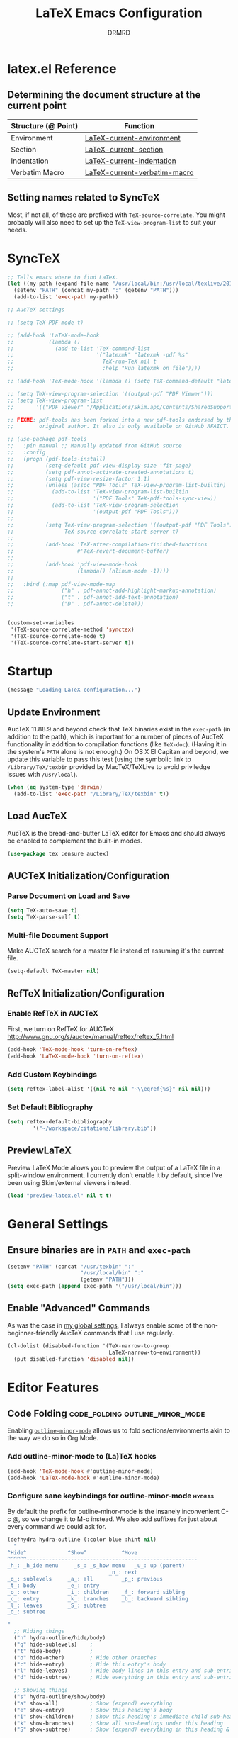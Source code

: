 #+TITLE: LaTeX Emacs Configuration
#+AUTHOR: DRMRD
#+PROPERTY: header-args    :tangle ~/.emacs.d/lib/latex.el :comments link :eval query :results output silent
#+OPTIONS: toc:nil num:nil ^:nil
#+STARTUP: indent

* latex.el Reference
** Determining the document structure at the current point
| Structure (@ Point) | Function                     |
|---------------------+------------------------------|
| Environment         | [[help:LaTeX-current-environment][LaTeX-current-environment]]    |
| Section             | [[help:LaTeX-current-section][LaTeX-current-section]]        |
| Indentation         | [[help:LaTeX-current-indentation][LaTeX-current-indentation]]    |
| Verbatim Macro      | [[help:LaTeX-current-verbatim-macro][LaTeX-current-verbatim-macro]] |
** Setting names related to SyncTeX
Most, if not all, of these are prefixed with ~TeX-source-correlate~. You +might+
probably will also need to set up the ~TeX-view-program-list~ to suit your
needs.
* SyncTeX
#+SRC_NAME
#+BEGIN_SRC emacs-lisp
  ;; Tells emacs where to find LaTeX.
  (let ((my-path (expand-file-name "/usr/local/bin:/usr/local/texlive/2017/bin/x86_64-darwin")))
    (setenv "PATH" (concat my-path ":" (getenv "PATH")))
    (add-to-list 'exec-path my-path))

  ;; AucTeX settings

  ;; (setq TeX-PDF-mode t)

  ;; (add-hook 'LaTeX-mode-hook
  ;;           (lambda ()
  ;;             (add-to-list 'TeX-command-list
  ;;                          '("latexmk" "latexmk -pdf %s"
  ;;                            TeX-run-TeX nil t
  ;;                            :help "Run latexmk on file"))))

  ;; (add-hook 'TeX-mode-hook '(lambda () (setq TeX-command-default "latexmk")))

  ;; (setq TeX-view-program-selection '((output-pdf "PDF Viewer")))
  ;; (setq TeX-view-program-list
  ;;       '(("PDF Viewer" "/Applications/Skim.app/Contents/SharedSupport/displayline -b -g %n %o %b")))

  ;; FIXME: pdf-tools has been forked into a new pdf-tools endorsed by the
  ;;        original author. It also is only available on GitHub AFAICT.

  ;; (use-package pdf-tools
  ;;   :pin manual ;; Manually updated from GitHub source
  ;;   :config
  ;;   (progn (pdf-tools-install)
  ;;          (setq-default pdf-view-display-size 'fit-page)
  ;;          (setq pdf-annot-activate-created-annotations t)
  ;;          (setq pdf-view-resize-factor 1.1)
  ;;          (unless (assoc "PDF Tools" TeX-view-program-list-builtin)
  ;;            (add-to-list 'TeX-view-program-list-builtin
  ;;                         '("PDF Tools" TeX-pdf-tools-sync-view))
  ;;            (add-to-list 'TeX-view-program-selection
  ;;                         '(output-pdf "PDF Tools")))
  ;;
  ;;          (setq TeX-view-program-selection '((output-pdf "PDF Tools"))
  ;;                TeX-source-correlate-start-server t)
  ;;
  ;;          (add-hook 'TeX-after-compilation-finished-functions
  ;;                    #'TeX-revert-document-buffer)
  ;;
  ;;          (add-hook 'pdf-view-mode-hook
  ;;                    (lambda() (nlinum-mode -1))))
  ;;
  ;;   :bind (:map pdf-view-mode-map
  ;;               ("h" . pdf-annot-add-highlight-markup-annotation)
  ;;               ("t" . pdf-annot-add-text-annotation)
  ;;               ("D" . pdf-annot-delete)))


  (custom-set-variables
   '(TeX-source-correlate-method 'synctex)
   '(TeX-source-correlate-mode t)
   '(TeX-source-correlate-start-server t))
#+END_SRC
* Startup
#+SRC_NAME LaTeX_config_start_notification
#+BEGIN_SRC emacs-lisp
  (message "Loading LaTeX configuration...")
#+END_SRC
** Update Environment
AucTeX 11.88.9 and beyond check that TeX binaries exist in the =exec-path= (in
addition to the path), which is important for a number of pieces of AucTeX
functionality in addition to compilation functions (like =TeX-doc=). (Having it
in the system's =PATH= alone is not enough.) On OS X El Capitan and beyond, we
update this variable to pass this test (using the symbolic link to
=/Library/TeX/texbin= provided by MacTeX/TeXLive to avoid priviledge issues with
=/usr/local=).
#+SRC_NAME Add_texbin_to_exec-path_on_macOS
#+BEGIN_SRC emacs-lisp :tangle no
  (when (eq system-type 'darwin)
    (add-to-list 'exec-path "/Library/TeX/texbin" t))
#+END_SRC
** Load AucTeX
AucTeX is the bread-and-butter LaTeX editor for Emacs and should always be
enabled to complement the built-in modes.

#+SRC_NAME auctex_use-package
#+BEGIN_SRC emacs-lisp
    (use-package tex :ensure auctex)
#+END_SRC
** AUCTeX Initialization/Configuration
*** Parse Document on Load and Save
#+BEGIN_SRC emacs-lisp
  (setq TeX-auto-save t)
  (setq TeX-parse-self t)
#+END_SRC

*** Multi-file Document Support
Make AUCTeX search for a master file instead of assuming it's the current file.

#+BEGIN_SRC emacs-lisp
  (setq-default TeX-master nil)
#+END_SRC

** RefTeX Initialization/Configuration
*** Enable RefTeX in AUCTeX
First, we turn on RefTeX for AUCTeX http://www.gnu.org/s/auctex/manual/reftex/reftex_5.html
#+BEGIN_SRC emacs-lisp
  (add-hook 'TeX-mode-hook 'turn-on-reftex)
  (add-hook 'LaTeX-mode-hook 'turn-on-reftex)
#+END_SRC
*** Add Custom Keybindings
#+BEGIN_SRC emacs-lisp
  (setq reftex-label-alist '((nil ?e nil "~\\eqref{%s}" nil nil)))
#+END_SRC
*** Set Default Bibliography
#+BEGIN_SRC emacs-lisp
  (setq reftex-default-bibliography
          '("~/workspace/citations/library.bib"))
#+END_SRC
** PreviewLaTeX
Preview LaTeX Mode allows you to preview the output of a LaTeX file in
a split-window environment. I currently don't enable it by default,
since I've been using Skim/external viewers instead.
#+BEGIN_SRC emacs-lisp :tangle no
  (load "preview-latex.el" nil t t)
#+END_SRC
* General Settings
** Ensure binaries are in =PATH= and =exec-path=
#+SRC_NAME latex_add-binaries-to-path
#+BEGIN_SRC emacs-lisp
  (setenv "PATH" (concat "/usr/texbin" ":"
                         "/usr/local/bin" ":"
                         (getenv "PATH")))
  (setq exec-path (append exec-path '("/usr/local/bin")))
#+END_SRC
** Enable "Advanced" Commands
As was the case in [[file:~/.emacs.d/init.org::*Enable%20"Advanced"%20Commands][my global settings]], I always enable some of the
non-beginner-friendly AucTeX commands that I use regularly.
#+SRC_NAME latex-mode_re-enable_advanced_commands
#+BEGIN_SRC emacs-lisp
  (cl-dolist (disabled-function '(TeX-narrow-to-group
                                  LaTeX-narrow-to-environment))
    (put disabled-function 'disabled nil))
#+END_SRC
* Editor Features
** Code Folding                            :code_folding:outline_minor_mode:
Enabling [[help:outline-minor-mode][=outline-minor-mode=]] allows us to fold sections/environments akin to
the way we do so in Org Mode.
*** Add outline-minor-mode to (La)TeX hooks
#+SRC_NAME enable_outline-minor-mode_in_TeX-mode_and_LaTeX-mode
#+BEGIN_SRC emacs-lisp
  (add-hook 'TeX-mode-hook #'outline-minor-mode)
  (add-hook 'LaTeX-mode-hook #'outline-minor-mode)
#+END_SRC
*** Configure sane keybindings for outline-minor-mode              :hydras:
By default the prefix for outline-minor-mode is the insanely
inconvenient C-c @, so we change it to M-o instead. We also add
suffixes for just about every command we could ask for.
#+SRC_NAME outline-minor-mode_keymap_configuration
#+BEGIN_SRC emacs-lisp
  (defhydra hydra-outline (:color blue :hint nil)
    "
  ^Hide^             ^Show^           ^Move
  ^^^^^^------------------------------------------------------
  _h_: _h_ide menu     _s_: _s_how menu   _u_: up (parent)
                                  _n_: next
  _q_: sublevels     _a_: all         _p_: previous
  _t_: body          _e_: entry
  _o_: other         _i_: children    _f_: forward sibling
  _c_: entry         _k_: branches    _b_: backward sibling
  _l_: leaves        _S_: subtree
  _d_: subtree

  "
    ;; Hiding things
    ("h" hydra-outline/hide/body)
    ("q" hide-sublevels)    ;
    ("t" hide-body)         ;
    ("o" hide-other)        ; Hide other branches
    ("c" hide-entry)        ; Hide this entry's body
    ("l" hide-leaves)       ; Hide body lines in this entry and sub-entries
    ("d" hide-subtree)      ; Hide everything in this entry and sub-entries

    ;; Showing things
    ("s" hydra-outline/show/body)
    ("a" show-all)          ; Show (expand) everything
    ("e" show-entry)        ; Show this heading's body
    ("i" show-children)     ; Show this heading's immediate child sub-headings
    ("k" show-branches)     ; Show all sub-headings under this heading
    ("S" show-subtree)      ; Show (expand) everything in this heading & below

    ;; Movement
    ("u" outline-up-heading)                ; Up
    ("n" outline-next-visible-heading)      ; Next
    ("p" outline-previous-visible-heading)  ; Previous
    ("f" outline-forward-same-level)        ; Forward - same level
    ("b" outline-backward-same-level)       ; Backward - same level
    ("z" nil "leave")

    ;; Hiding things
    ("M-h" hydra-outline/hide/body)
    ("M-q" hide-sublevels)    ;
    ("M-t" hide-body)         ;
    ("M-o" hide-other)        ; Hide other branches
    ("M-c" hide-entry)        ; Hide this entry's body
    ("M-l" hide-leaves)       ; Hide body lines in this entry and sub-entries
    ("M-d" hide-subtree)      ; Hide everything in this entry and sub-entries

    ;; Showing things
    ("M-s" hydra-outline/show/body)
    ("M-a" show-all)          ; Show (expand) everything
    ("M-e" show-entry)        ; Show this heading's body
    ("M-i" show-children)     ; Show this heading's immediate child sub-headings
    ("M-k" show-branches)     ; Show all sub-headings under this heading
    ("M-S" show-subtree)      ; Show (expand) everything in this heading & below

    ;; Movement
    ("M-u" outline-up-heading)                ; Up
    ("M-n" outline-next-visible-heading)      ; Next
    ("M-p" outline-previous-visible-heading)  ; Previous
    ("M-f" outline-forward-same-level)        ; Forward - same level
    ("M-b" outline-backward-same-level)       ; Backward - same level
    ("M-z" nil "leave"))


  (defhydra hydra-outline/hide (:color blue :hint nil)
  "
  ^Hide^
  ^^^^^^
  _S_: Hide all _S_ubheadings (and bodies)
  _B_: Hide all _B_odies (everything but headings) (hides _L_eaves in all trees)
  _O_: Hide all _O_ther branches (everything but current tree)

  _e_: Hide _c_urrent _e_ntry's _b_ody
  _l_: Hide all _l_eaves (bodies in subtree)
  _s_: Hide _s_ubtree

  "
  ("S" outline-hide-sublevels)
  ("B" outline-hide-body)
  ("L" outline-hide-body)
  ("O" outline-hide-other)

  ("e" outline-hide-entry)
  ("c" outline-hide-entry)
  ("b" outline-hide-entry)
  ("l" outline-hide-leaves)
  ("s" outline-hide-subtree)

  ("M-S" outline-hide-sublevels)
  ("M-B" outline-hide-body)
  ("M-L" outline-hide-body)
  ("M-O" outline-hide-other)

  ("M-e" outline-hide-entry)
  ("M-c" outline-hide-entry)
  ("M-b" outline-hide-entry)
  ("M-l" outline-hide-leaves)
  ("M-s" outline-hide-subtree))

  (defhydra hydra-outline/show (:color blue :hint nil)
  "
  ^Show^
  ------
  _A_: _a_ll

  _e_: _c_urrent _e_ntry's _b_ody
  _C_: _C_hildren
  _B_: _B_ranches
  _s_: _s_ub_t_ree (starting at point)

  "
  ("A" outline-show-all)
  ("a" outline-show-all)

  ("e" outline-show-entry)
  ("c" outline-show-entry)
  ("b" outline-show-entry)
  ("C" outline-show-children)
  ("B" outline-show-branches)
  ("s" outline-show-subtree)
  ("t" outline-show-subtree)

  ("M-A" outline-show-all)
  ("M-a" outline-show-all)

  ("M-e" outline-show-entry)
  ("M-c" outline-show-entry)
  ("M-b" outline-show-entry)
  ("M-C" outline-show-children)
  ("M-B" outline-show-branches)
  ("M-s" outline-show-subtree)
  ("M-t" outline-show-subtree))

  (global-set-key "\M-o" 'hydra-outline/body)

  ;; ; Outline-minor-mode key map
  ;; (define-prefix-command 'drmrd/LaTeX/outline-minor-mode-map nil "Outline-")

  ;; ; HIDE
  ;; (define-key drmrd/LaTeX/outline-minor-mode-map "q" 'outline-hide-sublevels)
  ;; (define-key drmrd/LaTeX/outline-minor-mode-map "\M-q" 'outline-hide-sublevels)

  ;; (define-key drmrd/LaTeX/outline-minor-mode-map "t" 'outline-hide-body)
  ;; (define-key drmrd/LaTeX/outline-minor-mode-map "\M-t" 'outline-hide-body)

  ;; (define-key drmrd/LaTeX/outline-minor-mode-map "o" 'outline-hide-other)
  ;; (define-key drmrd/LaTeX/outline-minor-mode-map "\M-o" 'outline-hide-other)

  ;; (define-key drmrd/LaTeX/outline-minor-mode-map "c" 'outline-hide-entry)
  ;; (define-key drmrd/LaTeX/outline-minor-mode-map "\M-c" 'outline-hide-entry)

  ;; (define-key drmrd/LaTeX/outline-minor-mode-map "l" 'outline-hide-leaves)
  ;; (define-key drmrd/LaTeX/outline-minor-mode-map "\M-l" 'outline-hide-leaves)

  ;; (define-key drmrd/LaTeX/outline-minor-mode-map "d" 'outline-hide-subtree)
  ;; (define-key drmrd/LaTeX/outline-minor-mode-map "\M-d" 'outline-hide-subtree)

  ;; ; SHOW
  ;; (define-key drmrd/LaTeX/outline-minor-mode-map "a" 'outline-show-all)
  ;; (define-key drmrd/LaTeX/outline-minor-mode-map "\M-a" 'outline-show-all)
  ;; (define-key drmrd/LaTeX/outline-minor-mode-map "e" 'outline-show-entry)
  ;; (define-key drmrd/LaTeX/outline-minor-mode-map "\M-e" 'outline-show-entry)
  ;; (define-key drmrd/LaTeX/outline-minor-mode-map "i" 'outline-show-children)
  ;; (define-key drmrd/LaTeX/outline-minor-mode-map "\M-i" 'outline-show-children)
  ;; (define-key drmrd/LaTeX/outline-minor-mode-map "k" 'outline-show-branches)
  ;; (define-key drmrd/LaTeX/outline-minor-mode-map "\M-k" 'outline-show-branches)
  ;; (define-key drmrd/LaTeX/outline-minor-mode-map "s" 'outline-show-subtree)
  ;; (define-key drmrd/LaTeX/outline-minor-mode-map "\M-s" 'outline-show-subtree)

  ;; ; MOVE
  ;; (define-key drmrd/LaTeX/outline-minor-mode-map "u" 'outline-up-heading)
  ;; (define-key drmrd/LaTeX/outline-minor-mode-map "\M-u" 'outline-up-heading)
  ;; (define-key drmrd/LaTeX/outline-minor-mode-map "n" 'outline-next-visible-heading)
  ;; (define-key drmrd/LaTeX/outline-minor-mode-map "\M-n" 'outline-next-visible-heading)
  ;; (define-key drmrd/LaTeX/outline-minor-mode-map "p" 'outline-previous-visible-heading)
  ;; (define-key drmrd/LaTeX/outline-minor-mode-map "\M-p" 'outline-previous-visible-heading)
  ;; (define-key drmrd/LaTeX/outline-minor-mode-map "f" 'outline-forward-same-level)
  ;; (define-key drmrd/LaTeX/outline-minor-mode-map "\M-f" 'outline-forward-same-level)
  ;; (define-key drmrd/LaTeX/outline-minor-mode-map "b" 'outline-backward-same-level)
  ;; (define-key drmrd/LaTeX/outline-minor-mode-map "\M-b" 'outline-backward-same-level)
  ;; (global-set-key "\M-o" drmrd/LaTeX/outline-minor-mode-map)
#+END_SRC
**** TODO Move to init.org
*** Load ~outline-magic~ and bind ~outline-cycle~ to ~C-tab~ :outline_magic:outline_cycle:
This allows for org-like cycling of folded regions. Note the =:after=
keyword in the use-package call ensures that outline-magic is only
loaded after outline. This is the (MUCH) cleaner version of the old
=(eval-after-load 'outline '(progn [code for loading outline-magic]))=
construct!
#+BEGIN_SRC emacs-lisp
  (use-package outline-magic
      :after outline
      :bind ("C-<tab>" . outline-cycle))
#+END_SRC

*** Adding extra outline headings
In [[http://emacs.stackexchange.com/a/3076/8643][a brilliant answer]] on Emacs.SE, a most-excellently-named user
described some of his configuration. In particular, for adding fake
sections to his documents (i.e., headings that indicate to auctex
(and, hence, outline-minor-mode) the start of something section-like,
but things that are not compiled by LaTeX (comments)), and I'm dead
set on trying this out. Frankly, I can't believe I hadn't thought of
this myself!
#+BEGIN_SRC emacs-lisp
  ;; Extra outline headers
  (setq TeX-outline-extra
        '(
          ;; Fake preamble headers
          ("^\\s-*%meta" 1) ; for code sections (e.g., Local Variables)
          ("^\\s-*%psection" 2)
          ("^\\s-*%psubsection" 3)

          ;; Fake body headers
          ("^\\s-*%chapter" 1)
          ("^\\s-*%section" 2)
          ("^\\s-*%subsection" 3)
          ("^\\s-*%subsubsection" 4)
          ("^\\s-*%paragraph" 5)
          ("^\\s-*%proof" 5)))

  (add-hook 'LaTeX-mode-hook
            (lambda ()
              ;; Add font locking to the fake preamble headers
              (font-lock-add-keywords
               'latex-mode
               '(("^\\s-*\\(%\\(meta\\|psection\\|psubsection\\)\\)"
                  1 'font-lock-keyword-face t)
                 ("^\\s-*%meta{\\(.*\\)}" 'font-latex-sectioning-1-face t)
                 ("^\\s-*%psection{\\(.*\\)}" 'font-latex-sectioning-2-face t)
                 ("^\\s-*%psubsection{\\(.*\\)}" 'font-latex-sectioning-3-face t)))

              ;; Add font locking to the fake headers
              (font-lock-add-keywords
               'latex-mode
               '(("^\\s-*\\(%\\(chapter\\|\\(\\(sub\\)\\{0,4\\}\\)?section\\|paragraph\\|proof\\)\\)"
                  1 'font-lock-keyword-face t)

                 ("^\\s-*%chapter{\\(.*\\)}"       1 'font-latex-sectioning-1-face t)
                 ("^\\s-*%section{\\(.*\\)}"       1 'font-latex-sectioning-2-face t)
                 ("^\\s-*%subsection{\\(.*\\)}"    1 'font-latex-sectioning-3-face t)
                 ("^\\s-*%subsubsection{\\(.*\\)}" 1 'font-latex-sectioning-4-face t)
                 ("^\\s-*%subsubsubsection{\\(.*\\)}" 1 'font-latex-sectioning-4-face t)
                 ("^\\s-*%paragraph{\\(.*\\)}"     1 'font-latex-sectioning-5-face t)
                 ("^\\s-*%proof{\\(.*\\)}"         1 'font-latex-sectioning-5-face t)))))
#+END_SRC
**** TODO Consider expanding on this
For instance, we could add support for TODO comments that appear like
the ones in Org.
** Soft Line Wrapping
*** Navigate soft-wrapped lines visually
=visual-line-mode= is a WYSIWYG mode for Emacs's navigation keybindings, which
binds keys like =C-f=, =C-e=, and =C-k= to new commands that respect
soft-wrapping (and, hence, the visually-displayed line instead of the logical
line you are on in the current file).

#+SRC_NAME enable_visual-line-mode_in_TeX-mode_and_LaTeX-mode
#+BEGIN_SRC emacs-lisp
  (cl-dolist (hook '(TeX-mode-hook LaTeX-mode-hook))
    (add-hook hook #'visual-line-mode))
#+END_SRC

*** Continue indentation level on soft-wrapped lines
By default Emacs does not preserve indentation on softly-wrapped lines. For
instance, suppose you had the following text in a buffer:

#+NAME: soft-wrapping_indentation_example__no_wrapping_whatsoever
#+BEGIN_EXAMPLE
  This is a paragraph talking about something. As the paragraph continues, it becomes clear that we should provide an example of what we're talking about to the dear reader. Our imaginary markup language visually emphasizes indented blocks differently than their unindented counterparts, so we provide the example as follows:

      This is our example. It is longer than sixty characters in length, and then some. In fact, it is longer than twice that length, if I am not mistaken. And I rarely am about line lengths, since I have a convenient column indicator in my mode line. In fact, goodness me, we're far past twice sixty, steadily encroaching on six times that length!

  Following this example, we continue our discussion here in another paragraph. It's just as relevant as the previous one. If you're still reading what might as well be lorem ipsum at this point, kudos.
#+END_EXAMPLE

In a window that is only sixty characters in width, this text will be
soft-wrapped as follows by default:

#+NAME: soft-wrapping_indentation_example__no_adaptive-wrap-prefix-mode
#+BEGIN_EXAMPLE
  This is a paragraph talking about something. As the
  paragraph continues, it becomes clear that we should provide
  an example of what we're talking about to the dear
  reader. Our imaginary markup language visually emphasizes
  indented blocks differently than their unindented
  counterparts, so we provide the example as follows:

      This is our example. It is longer than sixty characters
  in length, and then some. In fact, it is longer than twice
  that length, if I am not mistaken. And I rarely am about
  line lengths, since I have a convenient column indicator in
  my mode line. In fact, goodness me, we're far past twice
  sixty, steadily encroaching on six times that length!

  Following this example, we continue our discussion here in
  another paragraph. It's just as relevant as the previous
  one. If you're still reading what might as well be lorem
  ipsum at this point, kudos.
#+END_EXAMPLE

As you can see, the built-in soft-wrapping in Emacs at best leaves much to be
desired in terms of preserving the syntactic meaning of a buffer's context. In
fact it has already potentially introduced syntactic ambiguity: is the second
paragraph in the soft-wrapped text an indented paragraph or a soft-wrapped,
indented example?

Compare this to the output of =fill-region= (or an equivalent auto-filling,
hard-wrapping command) operating on the original buffer:

#+BEGIN_EXAMPLE
  This is a paragraph talking about something. As the
  paragraph continues, it becomes clear that we should provide
  an example of what we're talking about to the dear
  reader. Our imaginary markup language visually emphasizes
  indented blocks differently than their unindented
  counterparts, so we provide the example as follows:

      This is our example. It is longer than sixty characters
      in length, and then some. In fact, it is longer than
      twice that length, if I am not mistaken. And I rarely am
      about line lengths, since I have a convenient column
      indicator in my mode line. In fact, goodness me, we're
      far past twice sixty, steadily encroaching on six times
      that length!

  Following this example, we continue our discussion here in
  another paragraph. It's just as relevant as the previous
  one. If you're still reading what might as well be lorem
  ipsum at this point, kudos.
#+END_EXAMPLE

Here the indented example syntax remains clear but only at the potential cost of
losing semantic meaning. Imagine, for instance, that we'd placed each sentence
in our example text onto its own line originally. This is not so far-fetched,
since it's what I do when writing in version-controlled LaTeX files. It has the
advantage of allowing parsers to easily perform sentence-level transformations
to text and also can prove invaluable when =diff=ing the changes between two
versions of a paper. Hard-wrapping a region in a buffer obliterates this
semantic information (/i.e./, the demarcation of the beginning and end of each
sentence).

This is just one of the many semantically-destructive aspects of hard-wrapping
lines in text (prose or otherwise) that compel me to prefer efficient
indentation-manipulating commands coupled with smart soft-wrapping over the
convenience of =auto-fill-mode=. So far, by "smart" I mean "capable of
preserving indentation on soft-wrapped lines and respecting the =fill-column=.
We enable [[help:adaptive-wrap-prefix-mode][=adaptive-wrap-prefix-mode=]] to achieve the former.

#+SRC_NAME adaptive-wrap-prefix-mode_use-package
#+BEGIN_SRC emacs-lisp
  (use-package adaptive-wrap :ensure t
    :init (add-hook 'visual-line-mode-hook 'adaptive-wrap-prefix-mode))
#+END_SRC

Likewise, we enable =visual-fill-column-mode= whenever =visual-line-mode= is
active to soft-wrap buffers at the current =fill-column=. See [[http://melpa.org/#/visual-fill-column][here]] for
=visual-fill-column-mode='s MELPA documentation page. It's a small minor mode
that does this one thing and this one thing quite well. More conventional
implementations of soft line wrapping at a fixed column could be somewhat
buggy.

#+SRC_NAME visual-fill-column_use-package
#+BEGIN_SRC emacs-lisp
  (use-package visual-fill-column :ensure t)
#+END_SRC

*Update: (2018-03-22)* I used to enable ~global-visual-fill-column-mode~ when
 loading this package, but now I prefer leaving it disabled until requested. The
 reason is that ~visual-fill-column-mode~ conflicts with ~nlinum-mode~, with the
 effect that line numbers in the current buffer disappear when window changes
 occur.
** LaTeX Math Mode
Load [[help:LaTeX-math-mode][LaTeX Math Mode]] by default. This is usually bound to 'C-c ~' (and
can still be toggled using that keybinding, but it's useful enough to
enable it outright).

#+BEGIN_SRC emacs-lisp
  (add-hook 'LaTeX-mode-hook 'LaTeX-math-mode)
#+END_SRC

With this mode activated, pressing ` followed by a symbol will execute
a specific command as defined in the [[help:LaTeX-math-list][LaTeX-math-list]] alist (or one of
the built-in expansions. As explained in the documentation each
element of LaTeX-math-list is a list of the form
(KEY VALUE [opt: MENU CHARACTER]) for
 * KEY: a key such that `KEY will be replaced by VALUE
   - Can be nil, if you just want the VALUE to appear in the specified
     menu(s) but not bound to some `KEY
 * VALUE: the desired replacement string or a function to be called(!)
 * MENU: a string (e.g., "Greek"), list of strings (e.g., ("AMS"
   "Delimiters")), or nil, specifying which menu(s) this key/value
   should appear in. No menu items are created if this is nil.
 * CHARACTER: A unicode character to be displayed in the menu (can be
   nil if none is desired/applicable).
Note that this works with [[info:emacs#Init%20Syntax][all characters]], including "shifted"
characters like '?\C-a' or '?\M-b', if you use the correct syntax.
#+BEGIN_SRC emacs-lisp tangle: no
    (setq LaTeX-math-list '((?c "cong ")))
#+END_SRC
** Projectile Mode
Load =projectile= for project management.
#+BEGIN_SRC emacs-lisp
  (add-hook 'TeX-mode-hook #'projectile-mode)
  (add-hook 'LaTeX-mode-hook #'projectile-mode)
#+END_SRC
** ispell Mode
Note that the =ispell-tex-arg-end= function I mention below is defined
in =ispell.el= as follows.
#+BEGIN_SRC emacs-list :tangle no
  (defun ispell-tex-arg-end (&optional arg)
    "Skip across ARG number of braces."
    (condition-case nil
        (progn
          (while (looking-at "[ \t\n]*\\[") (forward-sexp))
          (forward-sexp (or arg 1)))
      (error
       (message "Error skipping s-expressions at point %d." (point))
       (beep)
       (sit-for 2))))
#+END_SRC

#+BEGIN_SRC emacs-lisp
  ;;; Per the documentation, `ispell-tex-skip-alists' is a list of two
  ;;; alists, each of these themselves being lists of 2- and 3-
  ;;; tuples. The tuples are all of the form
  ;;;     (BEGINREGEX ENDFUNCTION &optional BRACESCOUNT)
  ;;; where `BEGINREGEX' (the "key" referred to in this variable's
  ;;; documentation) is the regular expression (as a string) to match at
  ;;; the beginning of the region we want ispell to skip over,
  ;;; `ENDFUNCTION' is a function that moves the point forward to the
  ;;; end of the region we wish to skip. The optional argument
  ;;; `BRACESCOUNT' is a numeric argument passed to `ENDFUNCTION',
  ;;; which, for the built-in `ENDFUNCTION' (always
  ;;; `ispell-tex-arg-end') states the number of sexps to skip,
  ;;; defaulting to 1. The `ispell-tex-arg-end' function normally just
  ;;; moves past all optional arguments in the tex command, skips
  ;;; max(1,`BRACESCOUNT') matched sets of {}'s, and returns, catching
  ;;; any errors along the way. AFAICT, specifying a different value of
  ;;; `ENDFUNCTION' should just handle finding the end of the region to
  ;;; skip in a different manner without any side effects. That said,
  ;;; use at your own risk, since the source's documentation is pretty
  ;;; terrible.
  ;;;
  ;;; Actually, it looks like BOTH `BEGINREGEX' and `ENDFUNCTION' can be
  ;;; regular expressions (given as strings) and/or functions!  The
  ;;; result of each should be to move the mark to wherever you damn
  ;;; well please.
  ;;;
  ;;; The difference between the first and second entries in
  ;;; `ispell-tex-skip-alists' is that each `BEGINREGEX' inside the
  ;;; second list is matched from within a \begin{...} environment
  ;;; delimiter.  Haven't looked into how this affects the behavior of
  ;;; `ENDFUNCTION', but from the source of `ispell-tex-arg-end', the
  ;;; regexs used for `ENDFUNCTION' in the default value of
  ;;; `ispell-tex-skip-alists', and a brief read through function that
  ;;; loads the latter in `ispell.el', my guess is that `ENDFUNCTION'
  ;;; behavior is totally unaffected. (So you should look for an end
  ;;; block if you want to skip the entirety of an environment, not,
  ;;; e.g., just the environment name.)
  ;;;
  ;;; Note: `ispell-tex-arg-end' passes (or `BRACESCOUNT' 1) to
  ;;; `forward-sexp', so specifying `BRACESCOUNT' to 0 does have the
  ;;; expected effect of *only* skipping optional arguments. This is
  ;;; useful, for instance, when wanting to skip the arguments of a
  ;;; table environment (where there are never things to spellcheck),
  ;;; but you don't want to skip the table's contents.
  (setq ispell-tex-skip-alists
        (list (append (car ispell-tex-skip-alists)
                      '(("\\\\def\\\\" . ispell-tex-arg-end)))
              ;; Feel free to append to the 2nd alist, too. I've no use
              ;; for it at the moment, so it's just going back as is. Of
              ;; course, this means this whole command is rather
              ;; unnecessarily verbose for the time being. But hey, it's
              ;; readable and ready for extension.
              (cdr ispell-tex-skip-alists)))
#+END_SRC
** Save Place Mode                  :save_place_mode:Persistence:Navigation:
When opening a file, Save Place Mode restores the point to the last place it
appeared in a buffer containing the file. For each tracked file, point locations
are stored in the =save-place-file=, which defaults to =.emacs.d/places= for
Emacs versions 25.1+. While =save-place-mode= is global, storing file positions
for every file you open in Emacs, you can be more selective with when this
occurs by turning on =save-place-local-mode= instead on a per file or major mode
basis.  #+SRC_NAME latex_hook_to_save-place-local-mode
#+BEGIN_SRC emacs-lisp
  (cl-dolist (hook '(TeX-mode-hook LaTeX-mode-hook))
    (add-hook hook #'save-place-local-mode))
#+END_SRC
* Appearance
** Custom Syntax Highlighting
Syntax highlighting is controlled by Font Lock Mode, and it is a simple matter
to add additional keywords for it to recognize and color accordingly using the
[[help:font-lock-add-keywords][font-lock-add-keywords]] function. Keywords are passed to this function as a list
of elements of the form described [[help:font-lock-keywords][here]].

AucTeX, however, provides its own LaTeX-tailored keyword configuration variable
called [[help:font-latex-user-keyword-classes][font-latex-user-keyword-classes]]. It consists of a list of "keyword
classes", each of the form
#+SRC_NAME font-latex-user-keyword-classes_keyword_class_syntax
#+BEGIN_EXAMPLE emacs-lisp
  (<class> ((<keyword> <args>) ...) <face> <type>)
#+END_EXAMPLE
where =<class>=, =<keyword>=, and =<args>= are strings and both =face= and
=type= are (unquoted) symbols. (The pair =(<keyword> <args>)= can also just be a
simple string =<keyword>= if you don't care about highlighting arguments/the
macro takes no arguments/you like the default argument highlighting behavior.)
The =font-latex= package then handles setting up font-lock matchers for each
keyword in the class, including for its arguments thanks to its 'argument
string' (specified by =<arg>= above).

The example provided in the [[help:font-latex-user-keyword-classes][help page]] of an argument string for =\newcommand=
conveys the idea well. The correct entry in a keyword class for =\newcommand=
would look like =("newcommand" "*|{\[[{")=, where, character-by-character, the
string ="*|{\[[{"= indicates that
  - * :: =\newcommand= can be starred
  - | :: the next two characters form a pair of alternative arguments (/i.e./,
         either ={= or =\= will be the next argument).
  - { :: a mandatory argument (wrapped in ={= and =}=)
  - \ :: a mandatory argument that is a macro and not wrapped in braces
  - [ :: an optional argument
  - [ :: another optional argument
  - { :: a mandatory argument
Note the "Polish-style" use of =|= as a /prefix/ to the alternatives ={= and
=\=. I missed this when first reading the documentation.

#+NAME setup_font-latex-user-keyword-classes
#+BEGIN_SRC emacs-lisp :tangle no
  (with-eval-after-load "font-latex"
    (setq font-latex-user-keyword-classes
          '(("idxdefs"
             (("idxdef" "[{")
              ("NewIndexableMathObject" "{{{{{{"))
             bold command))))
#+END_SRC

#+SRC_NAME font-latex-match-reference-keywords_configuration
#+BEGIN_SRC emacs-lisp
  (setq font-latex-match-reference-keywords
        '(("indexed" "[{")
          ("autocites" "[[{[[{[[{[[{[[{[[{")
          ("autocites" "[[{[[{[[{[[{[[{")
          ("autocites" "[[{[[{[[{[[{")
          ("autocites" "[[{[[{[[{")
          ("autocites" "[[{[[{")
          ("compoundcref" "{{")))
#+END_SRC
* TODO Improving Help Commands
Wouldn't it be amazing if there was a =describe-latex-macro= command
for Emacs with the same functionality as =describe-function=? This is
a cool idea for a project that we should totally start working on.
* Customizing Environment Templates/Insertion Behavior
** Inserting Items with Alt + Ret                           :enumerate:item:
Within enumerate-like environments (in fact, at any point in a LaTeX
buffer), hitting [Alt] + [Return] invokes [[help:LaTeX-insert-item][LaTeX-insert-item]]
* Support for Custom Macros & Environments
** Make AUCTeX Aware of Custom Theorem Environments
#+SRC_NAME auctex_add_custom_environments
#+BEGIN_SRC emacs-lisp
  (add-hook 'LaTeX-mode-hook
    (lambda ()
      (LaTeX-add-environments
        '("claim"      LaTeX-env-label)
        '("conjecture" LaTeX-env-label)
        '("convention" LaTeX-env-label)
        '("cor"        LaTeX-env-label)
        '("example"    LaTeX-env-label)
        '("lem"        LaTeX-env-label)
        '("note"       LaTeX-env-label)
        '("notation"   LaTeX-env-label)
        '("proof"      LaTeX-env-label)
        '("prop"       LaTeX-env-label)
        '("question"   LaTeX-env-label)
        '("rem"        LaTeX-env-label)
        '("thm"        LaTeX-env-label))))
#+END_SRC
** Make RefTeX aware of idxdef and indexdef indexing commands
Make RefTeX aware of our custom indexing commands and bind some of them to
keys. We also set =\indexed= to be the default indexing command in RefTeX, which
is bound to =C-c /=.
#+SRC_NAME set_reftex-index-macros
#+BEGIN_SRC emacs-lisp
  (add-hook 'reftex-mode-hook
            (lambda ()
              (setq reftex-index-macros
                    '(("\\indexed{*}" "idx" ?x "" nil nil)
                      ("\\idxdef{*}" "idx" ?d "" nil nil)
                      ("\\indexdef{*}" "idx" ?D "" nil nil)))
              (setq reftex-index-default-macro '(?x "idx"))))
#+END_SRC
*** TODO Create a RefTeX mode hydra, possibly bound to =C-c r=
There are so many amazing RefTeX mode commands I forget about that it's probably
worth collecting them somewhere.
** Support for NewIndexableMathObject & the macros it generates
#+SRC_NAME latex_NewIndexableMathObject_support
#+BEGIN_SRC emacs-lisp
  ;; % \NewIndexableMathObject{#1=ObjectName}{#2=Expansion}%
  ;; %                        {#3=IndexParent}{#4=SortKey}%
  ;; %                        {#5=IndexPrefix}{#6=IndexSuffix}
  ;; %
  ;; % Defines
  ;; %
  ;; %     1. A macro with name <ObjectName> and expansion <Expansion>.
  ;; %     2. A macro with name <ObjectName>SortKey and expansion <SortKey> for use
  ;; %        in calls to indexing macros. (This should be the string used by the
  ;; %        index to find the right lexicographic place for this object's entry in
  ;; %        the index.
  ;; %     3. A macro with name mention<ObjectName> that should be called at any
  ;; %        point in the text where this object is discussed/referenced that you'd
  ;; %        like included in the index.
  ;; %
  ;; % The <IndexParent> is the parent (or ancestors) of this object in the index.
  ;; % The <IndexPrefix> and <IndexSuffix> are math expressions (with or without
  ;; % dollar signs) that should be prepended and appended to <Expansion> in the
  ;; % index entry for the object. (For example, if you defined an object with
  ;; % expansion C_c^\infty, you might want to set <IndexSuffix> equal to (G).)
  ;; \newcommand{\NewIndexableMathObject}[6]{%
  ;;     \expandafter\newcommand\csname #1\endcsname{#2}
  ;;     \expandafter\newcommand\csname #1SortKey\endcsname{#4}
  ;;     \def\temp{#3}\ifx\temp\empty
  ;;         \def\indexParentString{\temp!}%
  ;;     \else
  ;;         \def\indexParentString{}%
  ;;     \fi
  ;;     \expandafter\newcommand\csname mention#1\endcsname{\expandafter\index{\indexParentString{}#4@\expandafter\ensuremath{#5\csname #1\endcsname#6}}}%
  ;; }

  ;; (defvar drmrd/LaTeX/macro-pattern/NewIndexableMathObject
  ;;   '("\\\\NewIndexableMathObject{\\([a-zA-Z]+\\)}" (1 2) TeX-auto-multi)
  ;;   "A regex matching \NewIndexableMathObject definitions.")

  ;; (defvar TeX-auto-multi nil
  ;;   "Temporary for parsing \\newmacro definitions.")

  ;; (defun TeX-macro-cleanup ()
  ;;   "Move symbols from `TeX-auto-multi' to `TeX-auto-symbol'."
  ;;   (mapcar (lambda (list)
  ;; 	    (mapcar (lambda (symbol)
  ;; 		      (setq TeX-auto-symbol
  ;; 			    (cons symbol TeX-auto-symbol)))
  ;; 		    list))
  ;; 	  TeX-auto-multi))

  ;; (defun TeX-macro-prepare ()
  ;;   "Clear `Tex-auto-multi' before use."
  ;;   (setq TeX-auto-multi nil))

  ;; (add-hook 'TeX-auto-prepare-hook 'TeX-macro-prepare)
  ;; (add-hook 'TeX-auto-cleanup-hook 'TeX-macro-cleanup)

  ;; (TeX-add-style-hook
  ;;  "macro"
  ;;  (lambda ()
  ;;    (TeX-auto-add-regexp TeX-newmacro-regexp)
  ;;    (TeX-add-symbols '("newmacro"
  ;; 		      TeX-arg-macro
  ;; 		      (TeX-arg-macro "Capitalized macro: \\")
  ;; 		      t
  ;; 		      "BibTeX entry: "
  ;; 		      nil))))
#+END_SRC
* Custom Functions
** TODO Forward/Backward Token/Mode/Environment Boundary Functions
By default, the key combinations 'C-M-f' and 'C-M-b' are bound to
[[help:forward-sexp][forward-sexp]] and [[help:backward-sexp][backward-sexp]], which aren't very useful in a TeX
document. We will instead bind these commands to functions that look
for the next/previous instance of a token delimiter: *{*; a math-mode
delimiter: *$*, *$$*, *\[$, or *\]$; or an environment *begin* or
*end* statement. We collectively call such things *LaTeX boundary
delimiters*, although reserve the right to change this name later.

#+SRC_NAME TeX-BoundaryDelimiters
#+BEGIN_SRC emacs-lisp :tangle no
  (defvar drmrd-init/lib/latex-TokenDelimiters
    '(("{" . nil)
      ("}" . nil))
    "An alist consisting of elements (CAR . CDR), in which CAR is
    always a string representing a (Whatever)Tex token
    delimiter. So, for instance, the default alist in a TeX or
    LaTeX distribution would include a string for matching '{' and
    another for matching '}'. In each list element, if CDR is
    non-nil treat CAR as a regular expression string and otherwise
    treat it like a string to be matched literally.")

  (defvar drmrd-init/lib/latex-MathDelimiters
    '(("$$" . nil)
      ("$" . nil)
      ("\\[" . nil)
      ("\\]" . nil))
    "An alist consisting of elements (CAR . CDR), in which CAR is
    always a string representing a (Whatever)Tex math mode
    delimiter (which is to say either an inline or displayed
    equation). So, for instance, the default alist in a TeX or
    LaTeX distribution would include strings for matching '$',
    '$$', '\[', and '\]'. In each list element, if CDR is non-nil
    treat CAR as a regular expression string and otherwise treat it
    like a string to be matched literally.")

  (defvar drmrd-init/lib/latex-EnvDelimiters
    '(("\\begin{\w+}" . t) ("\\end{\w+}" . t))
    "An alist consisting of pairs of elements (CAR . CDR), in which CAR
    is always a string representing a (Whatever)Tex environment
    beginning or ending delimiter (which is to say either an inline or
    displayed equation). So, for instance, the default alist in a LaTeX
    distribution would include strings for matching '\begin{<valid
    env-name>}' and '\end{<valid env-name>}'. In each list element, if
    CDR is non-nil treat CAR as a regular expression string and
    otherwise treat it like a string to be matched literally.")

  (defvar drmrd-init/lib/latex-BoundaryDelimiter
    (append drmrd-init/lib/latex-TokenDelimiters
            drmrd-init/lib/latex-MathDelimiters
            drmrd-init/lib/latex-EnvDelimiters)
    "The complete alist of 'LaTeX Boundary Delimiters' (delimiters
    of tokens, math modes, and environments) used, e.g., in
    conjunction with the `forward-LaTeX-boundary-delimiter'
    function. In each element (CAR . CDR), CAR is always a string
    representing a LaTeX boundary delimiter either as a string
    literal or an elisp regular expression string, with a non-nil
    CDR indicating that it is the latter.")


  (defun forward-LaTeX-boundary-delimiter (&optional arg)
    "Move forward to the next instance of a delimiter of a TeX
  token, math mode, or environment. With ARG, do it that many
  times.  Negative arg -N means find the N-th instance of such a
  delimiter in the backwards direction.  The definition of a LaTeX
  boundary delimiter may be configured by modifying the
  `drmrd-init/lib/latex-BoundaryDelimiter' variable."
    (interactive "^p") ; Recall that "^" makes this compatible with
                       ; shift selection and "p" converts the prefix
                       ; argument to a number if present.
    (or arg (setq arg 1)) ; Set `arg` equal to 1 if not provided.
    (goto-char (or (scan-latex-boundary-delimiters (point) arg) (buffer-end arg)))
    (if (< arg 0) (backward-prefix-chars)))

  (defun scan-latex-boundary-delimiters (from count)
    "Scan from character number FROM forward or backward depending
  on the sign of COUNT. Scan until |COUNT|
  LaTeX-boundary-delimiters have been found and return the
  character number of the |COUNT|-th delimiter. Returns nil if the
  beginning or end of (the accessible part of) the buffer is
  reached before |COUNT|-many matches are found."
    (sleep-for 1))
#+END_SRC


*** TODO Decide on a name for these functions
** Replace display math wrapper \[…\] with an environment
The following function adds a piece of functionality complementary AucTeX's that
I've been missing for some time.  I'd like to genericize it for other use
cases.  It's based on giordano's lovely [[https://tex.stackexchange.com/a/179306/14062][answer]] to a question on TeX.SE.
#+SRC_NAME drmrd/latex/displaymath->environment_defn
#+BEGIN_SRC emacs-lisp
  (defun drmrd/latex/displaymath<->align*-toggle ()
    "Swap between displayed math and an align* environment."
    (interactive)
    (save-excursion
      (when (texmathp)
        (cond
         ((equal (car texmathp-why) "\\[")
          (goto-char (cdr texmathp-why))
          (delete-char 2)
          (push-mark)
          (search-forward "\\]")
          (delete-char -2)
          (exchange-point-and-mark)
          (LaTeX-insert-environment "align*"))
         ((equal (car texmathp-why) "align*")
          (LaTeX-find-matching-begin)
          (re-search-forward "\\\\begin{align\\\*}")
          (replace-match "\\\\\[")
          (LaTeX-find-matching-end)
          (re-search-backward "\\\\end{align\\\*}")
          (replace-match "\\\\\]"))))))
#+END_SRC
* Indentation
** Set default indentation level to 4 spaces
#+BEGIN_SRC emacs-lisp
  (setq-default LaTeX-default-offset 4)
#+END_SRC
** Customize general indentation settings
#+BEGIN_SRC emacs-lisp
  ;;
  ;; Customizing general indentation settings
  ;;
  ; Set indentation of current line by 4n where n is the sum of the
  ; number of unmatched instances of "\begin{<environment>}" and "{":
  (setq-default LaTeX-indent-level 4)
  (setq-default TeX-brace-indent-level 4)
  ; Add 0m to indentation level of current line where m is the number
  ; currently-unmatched, enumerate-like environments at our current
  ; location (and the cursor is on a line beginning with "\item" or
  ; something "\item-like":
  (setq-default LaTeX-item-indent 0)
#+END_SRC
** Advise indent command to indent inside parts, chapters, sections, etc.
#+BEGIN_SRC emacs-lisp
  (defadvice LaTeX-indent-line (after LaTeX-indent-line-in-sections-advice activate)
    "A function designed to advise the indent command to indent within
     parts, chapters, sections, subsections, etc."
    (interactive)
    (let (
           (section-list ; Make a copy of LaTeX-section-headers
             (copy-list LaTeX-section-list)
           )
           (prevline ; Set equal to the previous line as a string
             (save-excursion
               (forward-line -1)
               (thing-at-point 'line t)
             )
           )
         )
         ; If the previous line is the start of a section, indent
         ; the current line by an additional LaTeX-default-offset
         ; spaces.
         ;
         ; The while loop essentially uses section-list, a copy of
         ; LaTeX-section-list, as a stack, pushing another section
         ; name off the stack with each iteration until it is empty.
         ;
         ; The entire while loop is wrapped in a save-excursion call
         ; to avoid moving the pointer around. I'm not sure if this
         ; is less efficient than just putting it in the conditional
         ; or if it matters at all. Perhaps something to look into
         ; another time.
         (save-excursion
           (while section-list
             (if (string-match (concat "\s-+\\" (caar section-list) ".*\s-") prevline)
               (progn
                 ; Move to first non-whitespace character in line
                 (back-to-indentation)
                 ; Insert LaTeX-default-offset many spaces
                 (indent-to 0 LaTeX-default-offset)
                 (setq section-list nil)
               )
             )
             (setq section-list (cdr section-list))
           )
         )
    )
  )
#+END_SRC
*** DONE Fix the interaction between this and environment insertion commands
CLOSED: [2015-12-05 Sat 14:27]
It seems that this advice may break environment insertion via C-c
C-e. The latter now places the "\end{...}" block immediately before
the "\begin{...}" one.
*** I've officially learned a trick or two!
Figuring out the "right" way to implement this in Emacs was daunting a
few months ago. Today (<2015-12-02 Wed>) I did it in 1.5 hours.
* Debugging
** Change TeX debugging mode (for more informative error messages)
#+BEGIN_SRC emacs-lisp
  (setq LaTeX-command-style '(("" "%(PDF)%(latex) -file-line-error %S%(PDFout)")))
#+END_SRC
* Compilation & External Programs
** Compile PDFs by Default
#+BEGIN_SRC emacs-lisp
  (setq TeX-PDF-mode t)
#+END_SRC
** Create Custom Compilation Commands (& Tweak Built-In Ones)
#+BEGIN_SRC emacs-lisp
    (defun drmrd/latex/string=-cars (cons1 cons2)
      "Determine if two cons are equal by comparing their cars as
      strings. The car comparison is done using `string='. No
      type-checking is performed before attempting to compare cons, so
      this can lead to unexpected outcomes if CONS1 and CONS2 are not
      lists (or if their cars are not strings)."
      (string= (car cons1) (car cons2)))
#+END_SRC
#+BEGIN_SRC emacs-lisp
  (add-hook 'LaTeX-mode-hook
    (lambda ()
      (add-to-list 'TeX-command-list
                   '("latexmk" "latexmk -outdir=./tmp %t -pdf %s"
                     TeX-run-TeX nil t :help "Run latexmk on file")
                   nil 'drmrd/latex/string=-cars)))
#+END_SRC
#+BEGIN_SRC emacs-lisp
  (add-hook 'LaTeX-mode-hook
    (lambda ()
      (add-to-list 'TeX-command-list
                   '("LaTeX+" "latexmk -auxdir=./tmp %t -pdf %s"
                     TeX-run-TeX nil t :help
                     "Run latexmk, storing temporary files in ./tmp")
                     nil 'drmrd/latex/string=-cars)))
#+END_SRC
** Enable support for latexmk via C-c C-c
#+BEGIN_SRC emacs-lisp

  ;(add-hook 'TeX-mode-hook '(lambda () (setq TeX-command-default "latexmk")))
#+END_SRC
** Set how TeX handles DVI files
#+BEGIN_SRC emacs-lisp
  (setq tex-dvi-print-command "dvips")
  (setq tex-dvi-view-command "xdvi")
#+END_SRC
** TODO Store temporary files in ./tmp
** Configure view programs                     :Viewing:Output:Evince:Okular:
This code could equally well be customized, since it's rather volatile or at
very least system dependent. The current version of this configuration is taken
from [[http://tex.stackexchange.com/a/150645][this TeX.SE answer]].
#+SRC_NAME auctex_set_TeX-view-program-list
#+BEGIN_SRC emacs-lisp
  ;; See [[help:TeX-expand-list-builtin][TeX-expand-list-builtin]] and
  ;; [[help:TeX-expand-list][TeX-expand-list]] for a complete list of the "%foo"
  ;; expansions appearing in the shell commands below.
  (eval-after-load "tex"
    (lambda ()
      (cl-case system-type

        ('gnu/linux
         (setq TeX-view-program-list      '(("Evince" "evince --page-index=%(outpage) %o")))
         (setq TeX-view-program-selection '((output-pdf "Evince"))))

        ('darwin
         ;; Use Skim as default PDF viewer
         ;; Skim's displayline is used for forward search (from .tex to .pdf)
         ;; Its -b option highlights the current line; option -g opens Skim in the
         ;; background
         (setq TeX-view-program-list
               '(("Skim" "/Applications/Skim.app/Contents/SharedSupport/displayline -b -g %n %o %b")
                 ("Preview" "open -a Preview.app %n")))
         (setq TeX-view-program-selection '((output-pdf "Skim")))))))

#+END_SRC
* Wrap Up
There is nothing to do here for the time being, but we'll at least
record that we've loaded the file successfully in the *Messages* buffer.
#+BEGIN_SRC emacs-lisp
  (message "Finished loading LaTeX configuration!")
#+END_SRC
